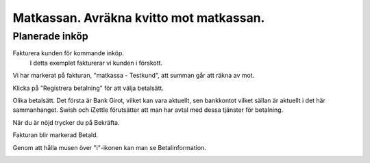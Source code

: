 .. _localorexportsalestax:

.. index::
   single: Matkassan. Ett exempel när ett företag (kunden) beställer en tjänst, 
   att laga mat tillsammans, men uppdragsgivaren vill ha en "matkassa" att 
   köpa mat för i förskott.  

========================================
Matkassan. Avräkna kvitto mot matkassan.
========================================


Planerade inköp
------------

Fakturera kunden för kommande inköp.
    I detta exemplet fakturerar vi kunden i förskott.


.. image:: images/matkassan3_01.png


Vi har markerat på fakturan, "matkassa - Testkund", att summan går att räkna av mot.

Klicka på "Registrera betalning" för att välja betalsätt.


.. image:: images/matkassan3_02.png

Olika betalsätt. Det första är Bank Girot, vilket kan vara aktuellt, sen bankkontot vilket sällan är aktuellt i det här sammanhanget. Swish och iZettle förutsätter att man har avtal med dessa tjänster för betalning.

.. image:: images/matkassan3_03.png

När du är nöjd trycker du på Bekräfta.

.. image:: images/matkassan3_04.png


Fakturan blir markerad Betald.

.. image:: images/matkassan3_05.png

Genom att hålla musen över "i"-ikonen kan man se Betalinformation.

.. image:: images/matkassan3_06.png



